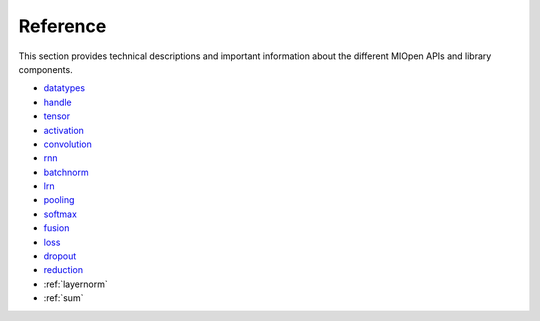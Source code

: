 Reference
=============

This section provides technical descriptions and important information about the different MIOpen APIs and library components.

* `datatypes <https://rocm.docs.amd.com/projects/MIOpen/en/latest/datatypes.html>`_
* `handle <https://rocm.docs.amd.com/projects/MIOpen/en/latest/handle.html>`_
* `tensor <https://rocm.docs.amd.com/projects/MIOpen/en/latest/tensor.html>`_
* `activation <https://rocm.docs.amd.com/projects/MIOpen/en/latest/activation.html>`_
* `convolution <https://rocm.docs.amd.com/projects/MIOpen/en/latest/convolution.html>`_
* `rnn <https://rocm.docs.amd.com/projects/MIOpen/en/latest/rnn.html>`_
* `batchnorm <https://rocm.docs.amd.com/projects/MIOpen/en/latest/batchnorm.html>`_
* `lrn <https://rocm.docs.amd.com/projects/MIOpen/en/latest/lrn.html>`_
* `pooling <https://rocm.docs.amd.com/projects/MIOpen/en/latest/pooling.html>`_
* `softmax <https://rocm.docs.amd.com/projects/MIOpen/en/latest/softmax.html>`_
* `fusion <https://rocm.docs.amd.com/projects/MIOpen/en/latest/fusion.html>`_
* `loss <https://rocm.docs.amd.com/projects/MIOpen/en/latest/loss.html>`_
* `dropout <https://rocm.docs.amd.com/projects/MIOpen/en/latest/dropout.html>`_
* `reduction <https://rocm.docs.amd.com/projects/MIOpen/en/latest/reduction.html>`_
* :ref:`layernorm`
* :ref:`sum`
